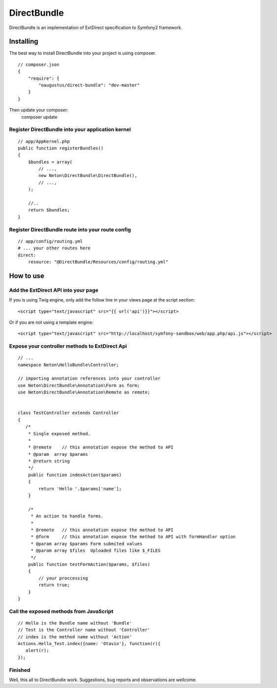 DirectBundle
============

DirectBundle is an implementation of ExtDirect specification to Symfony2
framework.

Installing
----------

The best way to install DirectBundle into your project is using composer.

::

    // composer.json
    {
        "require": {
            "oaugustus/direct-bundle": "dev-master"
        }
    }

Then update your composer:    
    composer update

Register DirectBundle into your application kernel
~~~~~~~~~~~~~~~~~~~~~~~~~~~~~~~~~~~~~~~~~~~~~~~~~~

::

    // app/AppKernel.php
    public function registerBundles()
    {
        $bundles = array(
            // ...,
            new Neton\DirectBundle\DirectBundle(),
            // ...,
        );

        //..
        return $bundles;
    }

Register DirectBundle route into your route config
~~~~~~~~~~~~~~~~~~~~~~~~~~~~~~~~~~~~~~~~~~~~~~~~~~

::

    // app/config/routing.yml
    # ... your other routes here
    direct:
        resource: "@DirectBundle/Resources/config/routing.yml"


How to use
----------

Add the ExtDirect API into your page
~~~~~~~~~~~~~~~~~~~~~~~~~~~~~~~~~~~~

If you is using Twig engine, only add the follow line in your views page at the
script section:

::

    <script type="text/javascript" src="{{ url('api')}}"></script>

Or if you are not using a template engine:

::

    <script type="text/javascript" src="http://localhost/symfony-sandbox/web/app.php/api.js"></script>

Expose your controller methods to ExtDirect Api
~~~~~~~~~~~~~~~~~~~~~~~~~~~~~~~~~~~~~~~~~~~~~~~

::

    // ...
    namespace Neton\HelloBundle\Controller;

    // importing annotation references into your controller
    use Neton\DirectBundle\Annotation\Form as form;
    use Neton\DirectBundle\Annotation\Remote as remote;


    class TestController extends Controller
    {
       /*
        * Single exposed method.
        *
        * @remote    // this annotation expose the method to API
        * @param  array $params
        * @return string
        */
        public function indexAction($params)
        {
            return 'Hello '.$params['name'];
        }

        /*
         * An action to handle forms.
         *
         * @remote   // this annotation expose the method to API
         * @form     // this annotation expose the method to API with formHandler option
         * @param array $params Form submited values
         * @param array $files  Uploaded files like $_FILES
         */
        public function testFormAction($params, $files)
        {
            // your proccessing
            return true;
        }
    }

Call the exposed methods from JavaScript
~~~~~~~~~~~~~~~~~~~~~~~~~~~~~~~~~~~~~~~~

::

    // Hello is the Bundle name without 'Bundle'
    // Test is the Controller name without 'Controller'
    // index is the method name without 'Action'
    Actions.Hello_Test.index({name: 'Otavio'}, function(r){
       alert(r);
    });

Finished
~~~~~~~~

Well, this all to DirectBundle work. Suggestions, bug reports and observations
are wellcome.